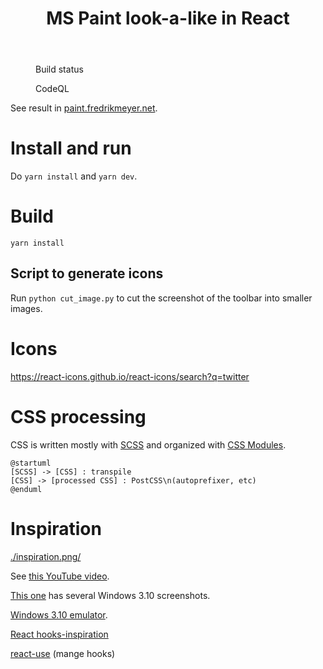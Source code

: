 #+TITLE: MS Paint look-a-like in React

#+CAPTION: Build status
[[https://github.com/fredrikmeyer/mspaint/actions/workflows/build-and-test.yml/badge.svg]]

#+CAPTION: CodeQL
[[https://github.com/fredrikmeyer/mspaint/actions/workflows/codeql-analysis.yml/badge.svg]]

See result in [[https://paint.fredrikmeyer.net/][paint.fredrikmeyer.net]].


* Install and run

Do =yarn install= and =yarn dev=.

* Build

=yarn install=

** Script to generate icons

Run =python cut_image.py= to cut the screenshot of the toolbar into smaller images.
* Icons

https://react-icons.github.io/react-icons/search?q=twitter

* CSS processing

CSS is written mostly with [[https://sass-lang.com/][SCSS]] and organized with [[https://github.com/css-modules/css-modules][CSS Modules]].

#+begin_src plantuml :file css_processing.png :exports both
@startuml
[SCSS] -> [CSS] : transpile
[CSS] -> [processed CSS] : PostCSS\n(autoprefixer, etc)
@enduml
#+end_src

#+RESULTS:
[[file:css_processing.png]]

* Inspiration

#+CAPTION: How it looks
[[./inspiration.png/]]

See [[https://www.youtube.com/watch?v=xVIgqs4KpMA][this YouTube video]].

[[https://www.howtogeek.com/795478/windows-31-30-years-later/][This one]] has several Windows 3.10 screenshots.

[[https://www.pcjs.org/software/pcx86/sys/windows/3.10/][Windows 3.10 emulator]].

[[https://usehooks-ts.com/react-hook/use-debounce][React hooks-inspiration]]

[[https://github.com/streamich/react-use][react-use]] (mange hooks)
